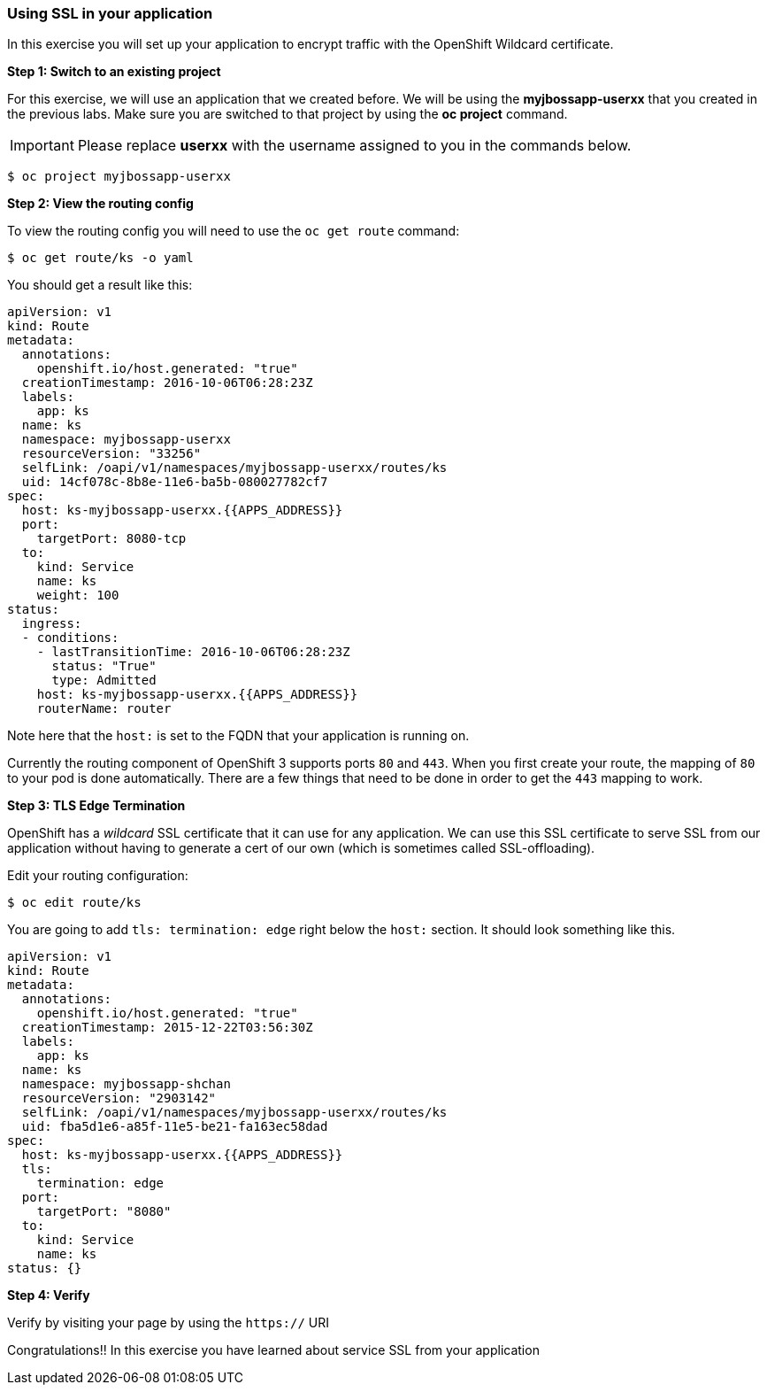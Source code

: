 [[using-ssl-in-your-application]]
### Using SSL in your application


In this exercise you will set up your application to encrypt traffic
with the OpenShift Wildcard certificate.

*Step 1: Switch to an existing project*

For this exercise, we will use an application that we created before. We
will be using the *myjbossapp-userxx* that you created in the previous
labs. Make sure you are switched to that project by using the *oc
project* command.

IMPORTANT: Please replace *userxx* with the username assigned to you in
the commands below.

----
$ oc project myjbossapp-userxx
----

*Step 2: View the routing config*

To view the routing config you will need to use the `oc get route`
command:

----
$ oc get route/ks -o yaml
----

You should get a result like this:

[source,yaml]
----
apiVersion: v1
kind: Route
metadata:
  annotations:
    openshift.io/host.generated: "true"
  creationTimestamp: 2016-10-06T06:28:23Z
  labels:
    app: ks
  name: ks
  namespace: myjbossapp-userxx
  resourceVersion: "33256"
  selfLink: /oapi/v1/namespaces/myjbossapp-userxx/routes/ks
  uid: 14cf078c-8b8e-11e6-ba5b-080027782cf7
spec:
  host: ks-myjbossapp-userxx.{{APPS_ADDRESS}}
  port:
    targetPort: 8080-tcp
  to:
    kind: Service
    name: ks
    weight: 100
status:
  ingress:
  - conditions:
    - lastTransitionTime: 2016-10-06T06:28:23Z
      status: "True"
      type: Admitted
    host: ks-myjbossapp-userxx.{{APPS_ADDRESS}}
    routerName: router
----

Note here that the `host:` is set to the FQDN that your application is
running on.

Currently the routing component of OpenShift 3 supports ports `80` and
`443`. When you first create your route, the mapping of `80` to your pod
is done automatically. There are a few things that need to be done in
order to get the `443` mapping to work.

*Step 3: TLS Edge Termination*

OpenShift has a _wildcard_ SSL certificate that it can use for any
application. We can use this SSL certificate to serve SSL from our
application without having to generate a cert of our own (which is
sometimes called SSL-offloading).

Edit your routing configuration:

----
$ oc edit route/ks
----

You are going to add `tls: termination: edge` right below the `host:`
section. It should look something like this.

[source,yaml]
----
apiVersion: v1
kind: Route
metadata:
  annotations:
    openshift.io/host.generated: "true"
  creationTimestamp: 2015-12-22T03:56:30Z
  labels:
    app: ks
  name: ks
  namespace: myjbossapp-shchan
  resourceVersion: "2903142"
  selfLink: /oapi/v1/namespaces/myjbossapp-userxx/routes/ks
  uid: fba5d1e6-a85f-11e5-be21-fa163ec58dad
spec:
  host: ks-myjbossapp-userxx.{{APPS_ADDRESS}}
  tls:
    termination: edge
  port:
    targetPort: "8080"
  to:
    kind: Service
    name: ks
status: {}
----

*Step 4: Verify*

Verify by visiting your page by using the `https://` URI

Congratulations!! In this exercise you have learned about service SSL
from your application
